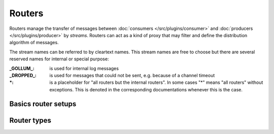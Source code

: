 .. This file is included by docs/src/gen/router/index.rst

Routers
############################

Routers manage the transfer of messages between  :doc:`consumers </src/plugins/consumer>` and :doc:`producers </src/plugins/producer>` by `streams`.
Routers can act as a kind of proxy that may filter and define the distribution algorithm of messages.

The stream names can be referred to by cleartext names. This stream names are free to choose but there are several reserved names for internal or special purpose:

:_GOLLUM_:     is used for internal log messages
:_DROPPED_:    is used for messages that could not be sent, e.g. because of a channel timeout
:\*:           is a placeholder for "all routers but the internal routers". In some cases "*" means "all routers" without exceptions. This is denoted in the corresponding documentations whenever this is the case.


Basics router setups
--------------------

.. image:: /src/router_800w.png

Router types
--------------------